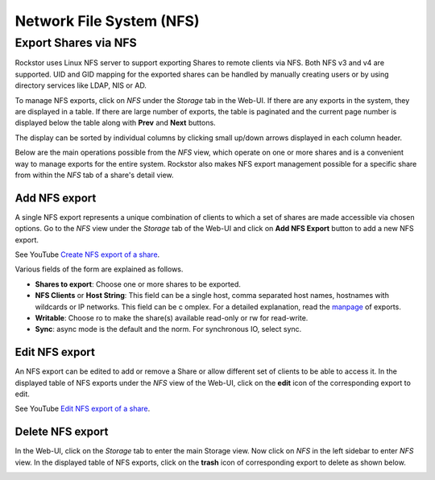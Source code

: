 .. _nfs:

Network File System (NFS)
=========================

Export Shares via NFS
---------------------

Rockstor uses Linux NFS server to support exporting Shares to remote clients
via NFS. Both NFS v3 and v4 are supported. UID and GID mapping for the exported
shares can be handled by manually creating users or by using directory services
like LDAP, NIS or AD.

To manage NFS exports, click on *NFS* under the *Storage* tab in the Web-UI.
If there are any exports in the system, they are displayed in a table. If
there are large number of exports, the table is paginated and the current page
number is displayed below the table along with **Prev** and **Next** buttons.

The display can be sorted by individual columns by clicking small up/down
arrows displayed in each column header.

.. image:: /images/interface/storage/file_sharing/nfs_ops/nfs_exports_view.png
   :width: 100%
   :align: center

Below are the main operations possible from the *NFS* view, which
operate on one or more shares and is a convenient way to manage exports for the
entire system. Rockstor also makes NFS export management possible for a
specific share from within the *NFS* tab of a share's detail view.

Add NFS export
^^^^^^^^^^^^^^

A single NFS export represents a unique combination of clients to which a set
of shares are made accessible via chosen options. Go to the *NFS* view under
the *Storage* tab of the Web-UI and click on **Add NFS Export** button to add
a new NFS export.

See YouTube `Create NFS export of a share <https://www.youtube.com/watch?v=4xRsIIbXYXI>`_.

Various fields of the form are explained as follows.

* **Shares to export**: Choose one or more shares to be exported.
* **NFS Clients** or **Host String**: This field can be a single host, comma separated host names, hostnames with wildcards or IP networks. This field can be c  omplex. For a detailed explanation, read the `manpage <https://linux.die.net/ma  n/5/exports>`_ of exports.
* **Writable**: Choose ro to make the share(s) available read-only or rw for
  read-write.
* **Sync**: async mode is the default and the norm. For synchronous IO, select
  sync.

Edit NFS export
^^^^^^^^^^^^^^^

An NFS export can be edited to add or remove a Share or allow different set of
clients to be able to access it. In the displayed table of NFS exports under
the *NFS* view of the Web-UI, click on the **edit** icon of the corresponding
export to edit.

See YouTube `Edit NFS export of a share <https://www.youtube.com/watch?v=OSs6BteniX0>`_.

Delete NFS export
^^^^^^^^^^^^^^^^^

In the Web-UI, click on the *Storage* tab to
enter the main Storage view. Now click on *NFS* in the left sidebar to
enter *NFS* view. In the displayed table of NFS exports, click on the
**trash** icon of corresponding export to delete as shown below.

.. image:: /images/interface/storage/file_sharing/nfs_ops/delete_nfs_export.png
   :width: 100%
   :align: center
